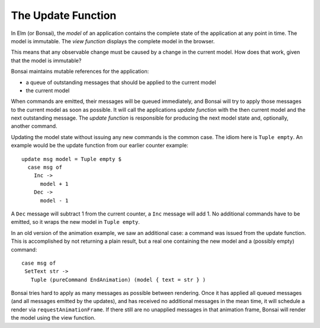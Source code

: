 *******************
The Update Function
*******************

In Elm (or Bonsai), the *model* of an application contains the complete
state of the application at any point in time.  The model is immutable.
The *view function* displays the complete model in the browser.

This means that any observable change must be caused by a change in the
current model.  How does that work, given that the model is immutable?

Bonsai maintains mutable references for the application:

* a queue of outstanding messages that should be applied to the current model
* the current model

When commands are emitted, their messages will be queued immediately, and
Bonsai will try to apply those messages to the current model as soon as possible.
It will call the applications *update function* with the then current model
and the next outstanding message.  The *update function* is responsible for
producing the next model state and, optionally, another command.

Updating the model state without issuing any new commands is the common case.
The idiom here is ``Tuple empty``.  An example would
be the update function from our earlier counter example::

    update msg model = Tuple empty $
      case msg of
        Inc ->
          model + 1
        Dec ->
          model - 1

A ``Dec`` message will subtract 1 from the current counter, a ``Inc`` message
will add 1.  No additional commands have to be emitted, so it wraps
the new model in ``Tuple empty``.

In an old version of the animation example, we saw an additional case:
a command was issued from the update function.  This is accomplished
by not returning a plain result, but a real one containing the new model
and a (possibly empty) command::

    case msg of
     SetText str ->
       Tuple (pureCommand EndAnimation) (model { text = str } )

Bonsai tries hard to apply as many messages as possible between rendering.  Once
it has applied all queued messages (and all messages emitted by the updates),
and has received no additional messages in the mean time, it will schedule
a render via ``requestAnimationFrame``.  If there still are no unapplied messages
in that animation frame, Bonsai will render the model using the view function.
